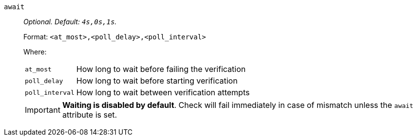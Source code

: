 `await`:: _Optional. Default: `4s,0s,1s`._
+
Format: `<at_most>,<poll_delay>,<poll_interval>`
+
Where:
+
[horizontal]
`at_most`::: How long to wait before failing the verification
`poll_delay`::: How long to wait before starting verification
`poll_interval`::: How long to wait between verification attempts

+
IMPORTANT: *Waiting is disabled by default*. Check will fail immediately in case of mismatch unless the `await` attribute is set.
